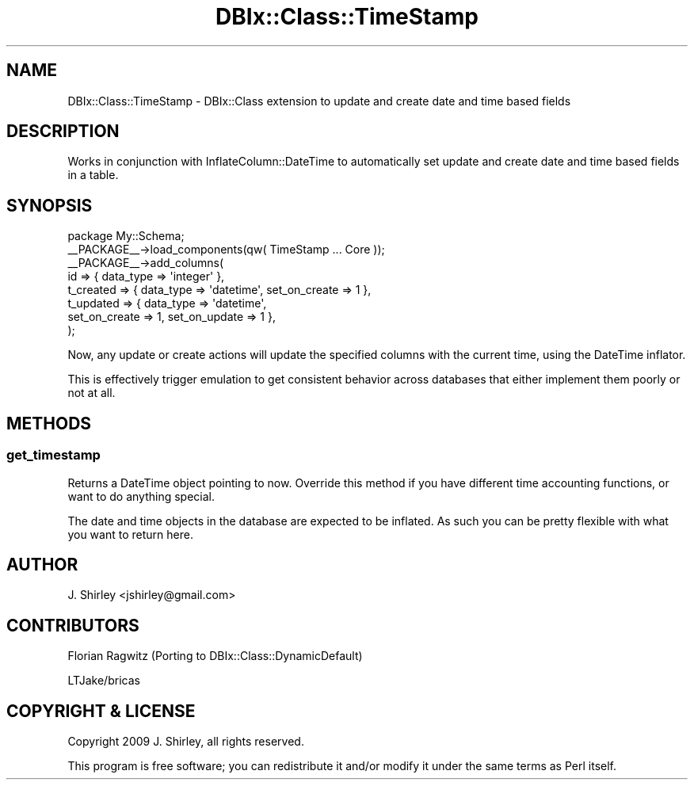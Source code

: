.\" -*- mode: troff; coding: utf-8 -*-
.\" Automatically generated by Pod::Man 5.01 (Pod::Simple 3.43)
.\"
.\" Standard preamble:
.\" ========================================================================
.de Sp \" Vertical space (when we can't use .PP)
.if t .sp .5v
.if n .sp
..
.de Vb \" Begin verbatim text
.ft CW
.nf
.ne \\$1
..
.de Ve \" End verbatim text
.ft R
.fi
..
.\" \*(C` and \*(C' are quotes in nroff, nothing in troff, for use with C<>.
.ie n \{\
.    ds C` ""
.    ds C' ""
'br\}
.el\{\
.    ds C`
.    ds C'
'br\}
.\"
.\" Escape single quotes in literal strings from groff's Unicode transform.
.ie \n(.g .ds Aq \(aq
.el       .ds Aq '
.\"
.\" If the F register is >0, we'll generate index entries on stderr for
.\" titles (.TH), headers (.SH), subsections (.SS), items (.Ip), and index
.\" entries marked with X<> in POD.  Of course, you'll have to process the
.\" output yourself in some meaningful fashion.
.\"
.\" Avoid warning from groff about undefined register 'F'.
.de IX
..
.nr rF 0
.if \n(.g .if rF .nr rF 1
.if (\n(rF:(\n(.g==0)) \{\
.    if \nF \{\
.        de IX
.        tm Index:\\$1\t\\n%\t"\\$2"
..
.        if !\nF==2 \{\
.            nr % 0
.            nr F 2
.        \}
.    \}
.\}
.rr rF
.\" ========================================================================
.\"
.IX Title "DBIx::Class::TimeStamp 3pm"
.TH DBIx::Class::TimeStamp 3pm 2010-09-05 "perl v5.38.2" "User Contributed Perl Documentation"
.\" For nroff, turn off justification.  Always turn off hyphenation; it makes
.\" way too many mistakes in technical documents.
.if n .ad l
.nh
.SH NAME
DBIx::Class::TimeStamp \- DBIx::Class extension to update and create date and time based fields
.SH DESCRIPTION
.IX Header "DESCRIPTION"
Works in conjunction with InflateColumn::DateTime to automatically set update
and create date and time based fields in a table.
.SH SYNOPSIS
.IX Header "SYNOPSIS"
.Vb 1
\& package My::Schema;
\&
\& _\|_PACKAGE_\|_\->load_components(qw( TimeStamp ... Core ));
\& 
\& _\|_PACKAGE_\|_\->add_columns(
\&    id => { data_type => \*(Aqinteger\*(Aq },
\&    t_created => { data_type => \*(Aqdatetime\*(Aq, set_on_create => 1 },
\&    t_updated => { data_type => \*(Aqdatetime\*(Aq,
\&        set_on_create => 1, set_on_update => 1 },
\& );
.Ve
.PP
Now, any update or create actions will update the specified columns with the
current time, using the DateTime inflator.
.PP
This is effectively trigger emulation to get consistent behavior across
databases that either implement them poorly or not at all.
.SH METHODS
.IX Header "METHODS"
.SS get_timestamp
.IX Subsection "get_timestamp"
Returns a DateTime object pointing to now.  Override this method if you have
different time accounting functions, or want to do anything special.
.PP
The date and time objects in the database are expected to be inflated.  As such
you can be pretty flexible with what you want to return here.
.SH AUTHOR
.IX Header "AUTHOR"
J. Shirley <jshirley@gmail.com>
.SH CONTRIBUTORS
.IX Header "CONTRIBUTORS"
Florian Ragwitz (Porting to DBIx::Class::DynamicDefault)
.PP
LTJake/bricas
.SH "COPYRIGHT & LICENSE"
.IX Header "COPYRIGHT & LICENSE"
Copyright 2009 J. Shirley, all rights reserved.
.PP
This program is free software; you can redistribute it and/or modify it
under the same terms as Perl itself.
